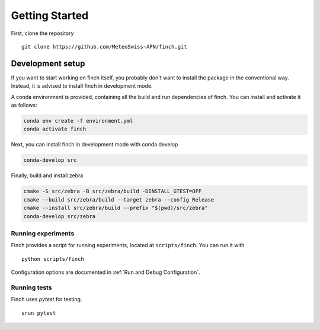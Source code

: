 Getting Started
===============

First, clone the repository
::
    git clone https://github.com/MeteoSwiss-APN/finch.git

Development setup
-----------------

If you want to start working on finch itself, you probably don't want to install the package in the conventional way.
Instead, it is advised to install finch in development mode.

A conda environment is provided, containing all the build and run dependencies of finch.
You can install and activate it as follows:

.. code-block:: text

    conda env create -f environment.yml
    conda activate finch

Next, you can install finch in development mode with conda develop

.. TODO: Maybe we can switch to `pip install -e .` at some point.
.. Curently, this does not properly install zebra however.

.. code-block:: text

    conda-develop src

Finally, build and install zebra

.. code-block:: text

    cmake -S src/zebra -B src/zebra/build -DINSTALL_GTEST=OFF
    cmake --build src/zebra/build --target zebra --config Release
    cmake --install src/zebra/build --prefix "$(pwd)/src/zebra"
    conda-develop src/zebra

Running experiments
^^^^^^^^^^^^^^^^^^^

Finch provides a script for running experiments, located at ``scripts/finch``.
You can run it with

::

    python scripts/finch

Configuration options are documented in :ref:`Run and Debug Configuration`.

Running tests
^^^^^^^^^^^^^

Finch uses `pytest` for testing.

::

    srun pytest